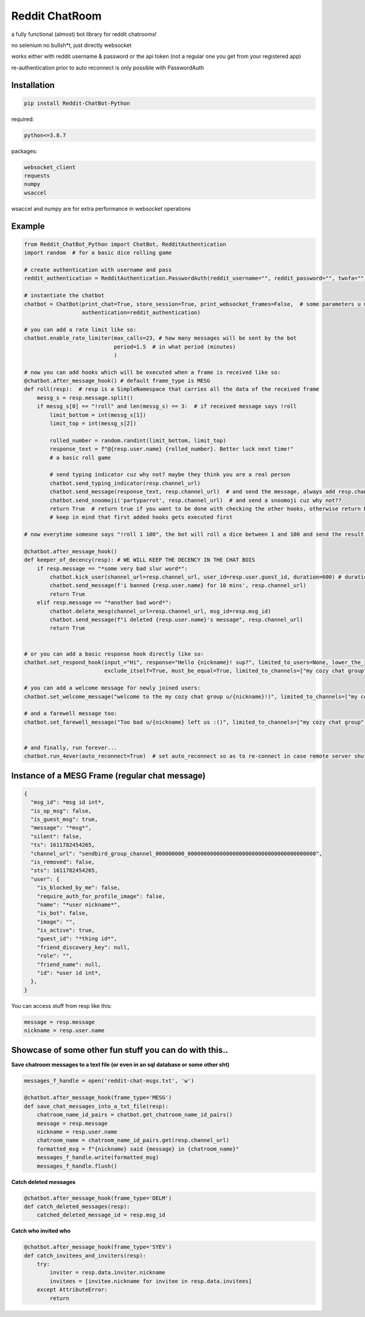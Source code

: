 =================
Reddit ChatRoom
=================

a fully functional (almost) bot library for reddit chatrooms!

no selenium no bullsh*t, just directly websocket

works either with reddit username & password or the api token (not a regular one you get from your registered app)

re-authentication prior to auto reconnect is only possible with PasswordAuth


Installation
============

.. code:: bash

    pip install Reddit-ChatBot-Python

required:

.. code:: bash

    python<=3.8.7

packages:

.. code:: bash

    websocket_client
    requests
    numpy
    wsaccel

wsaccel and numpy are for extra performance in websocket operations


Example
========

.. code:: python

    from Reddit_ChatBot_Python import ChatBot, RedditAuthentication
    import random  # for a basic dice rolling game

    # create authentication with username and pass
    reddit_authentication = RedditAuthentication.PasswordAuth(reddit_username="", reddit_password="", twofa="")  # 2FA supported although not necessary obv..

    # instantiate the chatbot
    chatbot = ChatBot(print_chat=True, store_session=True, print_websocket_frames=False,  # some parameters u might wanna know
                      authentication=reddit_authentication)

    # you can add a rate limit like so:
    chatbot.enable_rate_limiter(max_calls=23, # how many messages will be sent by the bot
                                period=1.5  # in what period (minutes)
                                )

    # now you can add hooks which will be executed when a frame is received like so:
    @chatbot.after_message_hook() # default frame_type is MESG
    def roll(resp):  # resp is a SimpleNamespace that carries all the data of the received frame
        messg_s = resp.message.split()
        if messg_s[0] == "!roll" and len(messg_s) == 3:  # if received message says !roll
            limit_bottom = int(messg_s[1])
            limit_top = int(messg_s[2])

            rolled_number = random.randint(limit_bottom, limit_top)
            response_text = f"@{resp.user.name} {rolled_number}. Better luck next time!"
            # a basic roll game

            # send typing indicator cuz why not? maybe they think you are a real person
            chatbot.send_typing_indicator(resp.channel_url)
            chatbot.send_message(response_text, resp.channel_url)  # and send the message, always add resp.channel_url as the second argument
            chatbot.send_snoomoji('partyparrot', resp.channel_url)  # and send a snoomoji cuz why not??
            return True  # return true if you want to be done with checking the other hooks, otherwise return None or False
            # keep in mind that first added hooks gets executed first

    # now everytime someone says "!roll 1 100", the bot will roll a dice between 1 and 100 and send the result!

    @chatbot.after_message_hook()
    def keeper_of_decency(resp): # WE WILL KEEP THE DECENCY IN THE CHAT BOIS
        if resp.message == "*some very bad slur word*":
            chatbot.kick_user(channel_url=resp.channel_url, user_id=resp.user.guest_id, duration=600) # duration is in secs
            chatbot.send_message(f'i banned {resp.user.name} for 10 mins', resp.channel_url)
            return True
        elif resp.message == "*another bad word*":
            chatbot.delete_mesg(channel_url=resp.channel_url, msg_id=resp.msg_id)
            chatbot.send_message(f"i deleted {resp.user.name}'s message", resp.channel_url)
            return True


    # or you can add a basic response hook directly like so:
    chatbot.set_respond_hook(input_="Hi", response="Hello {nickname}! sup?", limited_to_users=None, lower_the_input=False,
                             exclude_itself=True, must_be_equal=True, limited_to_channels=["my cozy chat group"]) # you can limit by indicating chatroom's name

    # you can add a welcome message for newly joined users:
    chatbot.set_welcome_message("welcome to the my cozy chat group u/{nickname}!)", limited_to_channels=["my cozy chat group"])

    # and a farewell message too:
    chatbot.set_farewell_message("Too bad u/{nickname} left us :()", limited_to_channels=["my cozy chat group"])


    # and finally, run forever...
    chatbot.run_4ever(auto_reconnect=True)  # set auto_reconnect so as to re-connect in case remote server shuts down the connection after some period of time



Instance of a MESG Frame (regular chat message)
================================================

.. code-block:: json

    {
      "msg_id": *msg id int*,
      "is_op_msg": false,
      "is_guest_msg": true,
      "message": "*msg*",
      "silent": false,
      "ts": 1611782454265,
      "channel_url": "sendbird_group_channel_000000000_0000000000000000000000000000000000000000",
      "is_removed": false,
      "sts": 1611782454265,
      "user": {
        "is_blocked_by_me": false,
        "require_auth_for_profile_image": false,
        "name": "*user nickname*",
        "is_bot": false,
        "image": "",
        "is_active": true,
        "guest_id": "*thing id*",
        "friend_discovery_key": null,
        "role": "",
        "friend_name": null,
        "id": *user id int*,
      },
    }

You can access stuff from resp like this:

.. code:: python

    message = resp.message
    nickname = resp.user.name

Showcase of some other fun stuff you can do with this..
=======================================================

**Save chatroom messages to a text file (or even in an sql database or some other sht)**

.. code:: python

    messages_f_handle = open('reddit-chat-msgs.txt', 'w')

    @chatbot.after_message_hook(frame_type='MESG')
    def save_chat_messages_into_a_txt_file(resp):
        chatroom_name_id_pairs = chatbot.get_chatroom_name_id_pairs()
        message = resp.message
        nickname = resp.user.name
        chatroom_name = chatroom_name_id_pairs.get(resp.channel_url)
        formatted_msg = f"{nickname} said {message} in {chatroom_name}"
        messages_f_handle.write(formatted_msg)
        messages_f_handle.flush()


**Catch deleted messages**

.. code:: python

    @chatbot.after_message_hook(frame_type='DELM')
    def catch_deleted_messages(resp):
        catched_deleted_message_id = resp.msg_id


**Catch who invited who**

.. code:: python

    @chatbot.after_message_hook(frame_type='SYEV')
    def catch_invitees_and_inviters(resp):
        try:
            inviter = resp.data.inviter.nickname
            invitees = [invitee.nickname for invitee in resp.data.invitees]
        except AttributeError:
            return